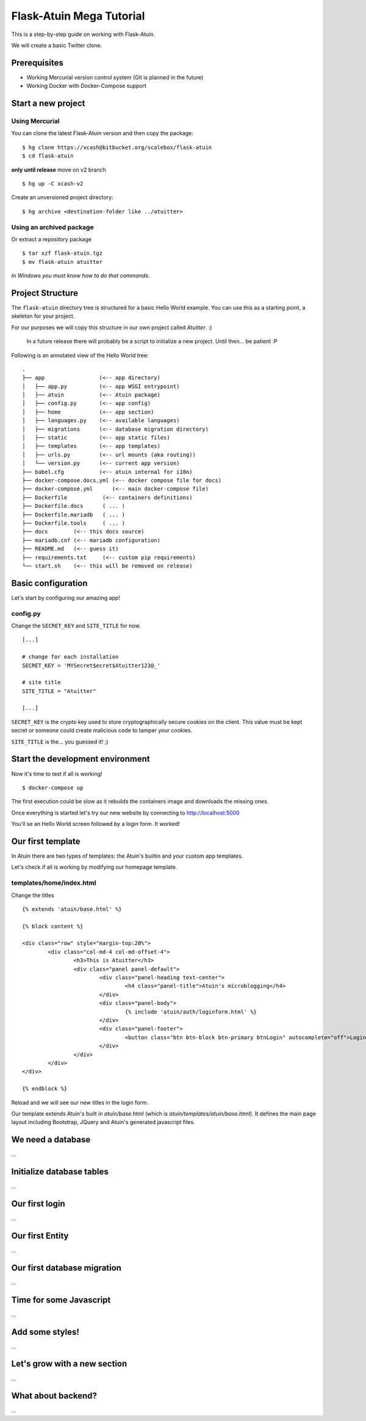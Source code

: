 Flask-Atuin Mega Tutorial
=========================

This is a step-by-step guide on working with Flask-Atuin.

We will create a basic Twitter clone.

Prerequisites
-------------

* Working Mercurial version control system (Git is planned in the future)
* Working Docker with Docker-Compose support

Start a new project
-------------------

Using Mercurial
***************

You can clone the latest Flask-Atuin version and then copy the package::

	$ hg clone https://xcash@bitbucket.org/scalebox/flask-atuin
	$ cd flask-atuin
	
**only until release** move on v2 branch ::
	
	$ hg up -C xcash-v2
	
Create an unversioned project directory::
  
	$ hg archive <destination-folder like ../atuitter>
	
Using an archived package
*************************

Or extract a repository package ::

    $ tar xzf flask-atuin.tgz
    $ mv flask-atuin atuitter

*In Windows you must know how to do that commands.*

Project Structure
-----------------

The ``flask-atuin`` directory tree is structured for a basic Hello World example. You can use
this as a starting point, a skeleton for your project.

For our purposes we will copy this structure in our own project called *Atuitter*. :)

 In a future release there will probably be a script to initialize a new project.
 Until then... be patient :P

Following is an annotated view of the Hello World tree::

	.
	├── app                 (<-- app directory)
	│   ├── app.py          (<-- app WSGI entrypoint)
	│   ├── atuin           (<-- Atuin package)		
	│   ├── config.py       (<-- app config)
	│   ├── home            (<-- app section)
	│   ├── languages.py    (<-- available languages)
	│   ├── migrations      (<-- database migration directory)
	│   ├── static          (<-- app static files)
	│   ├── templates       (<-- app templates)
	│   ├── urls.py         (<-- url mounts (aka routing))
	│   └── version.py      (<-- current app version)
	├── babel.cfg           (<-- atuin internal for i18n)
	├── docker-compose.docs.yml (<-- docker compose file for docs)
	├── docker-compose.yml      (<-- main docker-compose file)
	├── Dockerfile           (<-- containers definitions)
	├── Dockerfile.docs      ( ... )
	├── Dockerfile.mariadb   ( ... )
	├── Dockerfile.tools     ( ... )
	├── docs        (<-- this docs source)
	├── mariadb.cnf (<-- mariadb configuration)
	├── README.md   (<-- guess it)
	├── requirements.txt     (<-- custom pip requirements)
	└── start.sh    (<-- this will be removed on release)


Basic configuration
-------------------

Let's start by configuring our amazing app!

config.py
*********

Change the ``SECRET_KEY`` and ``SITE_TITLE`` for now. ::

	[...]
	
	# change for each installation
	SECRET_KEY = 'MYSecret$ecret$Atuitter123@_'
	
	# site title
	SITE_TITLE = "Atuitter"
	
	[...]

``SECRET_KEY`` is the crypto key used to store cryptographically secure cookies on the client.
This value must be kept secret or someone could create malicious code to tamper your cookies.

``SITE_TITLE`` is the... you guessed it! ;)

Start the development environment
---------------------------------

Now it's time to test if all is working! ::

	$ docker-compose up
	
The first execution could be slow as it rebuilds the containers image and downloads the missing ones.

Once everything is started let's try our new website by connecting to http://localhost:5000

You'll se an Hello World screen followed by a login form. It worked!

Our first template
------------------

In Atuin there are two types of templates: the Atuin's builtin and your custom app templates.

Let's check if all is working by modifying our homepage template.

templates/home/index.html
*************************

Change the titles ::

	{% extends 'atuin/base.html' %}
	
	{% block content %}
	
	<div class="row" style="margin-top:20%">
		<div class="col-md-4 col-md-offset-4">
			<h3>This is Atuitter</h3>
			<div class="panel panel-default">
				<div class="panel-heading text-center">
					<h4 class="panel-title">Atuin's microblogging</h4>
				</div>
				<div class="panel-body">
					{% include 'atuin/auth/loginform.html' %}
				</div>
				<div class="panel-footer">
					<button class="btn btn-block btn-primary btnLogin" autocomplete="off">Login</button>
				</div>
			</div>
		</div>
	</div>
	
	{% endblock %}

Reload and we will see our new titles in the login form.

Our template extends Atuin's built in `atuin/base.html` (which is `atuin/templates/atuin/base.html`).
It defines the main page layout including Bootstrap, JQuery and Atuin's generated javascript files.

We need a database
------------------

...

Initialize database tables
--------------------------

...

Our first login
---------------

...

Our first Entity
----------------

...

Our first database migration
----------------------------

...

Time for some Javascript
------------------------

...

Add some styles!
----------------

...

Let's grow with a new section
-----------------------------

...

What about backend?
-------------------

...



